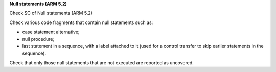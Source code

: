**Null statements (ARM 5.2)**

Check SC of Null statements (ARM 5.2)

Check various code fragments that contain null statements such as:

* case statement alternative;

* null procedure;

* last statement in a sequence, with a label attached to it (used for
  a control transfer to skip earlier statements in the sequence).

Check that only those null statements that are not executed are reported as
uncovered.

